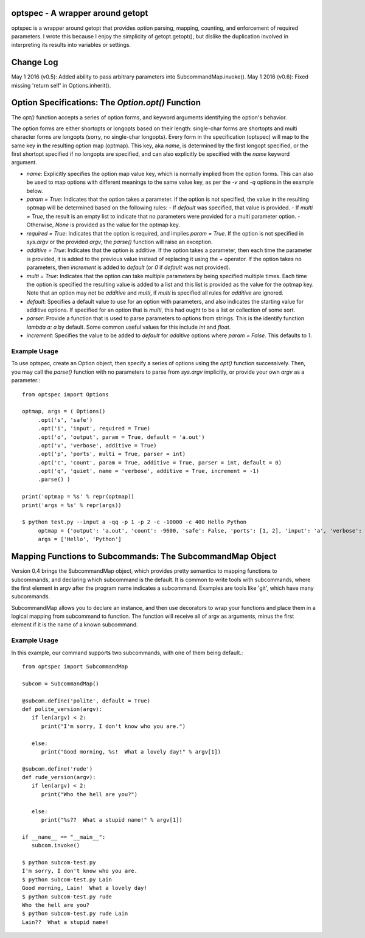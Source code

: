 optspec - A wrapper around getopt
=================================

optspec is a wrapper around getopt that provides option parsing, mapping, counting,
and enforcement of required parameters.  I wrote this because I enjoy the
simplicity of getopt.getopt(), but dislike the duplication involved in
interpreting its results into variables or settings.

Change Log
==========
May 1 2016 (v0.5): Added ability to pass arbitrary parameters into SubcommandMap.invoke().
May 1 2016 (v0.6): Fixed missing 'return self' in Options.inherit().

Option Specifications: The `Option.opt()` Function
==================================================
The `opt()` function accepts a series of option forms, and keyword arguments
identifying the option's behavior.

The option forms are either shortopts or longopts based on their length:
single-char forms are shortopts and multi character forms are longopts
(sorry, no single-char longopts).  Every form in the specification (optspec)
will map to the same key in the resulting option map (optmap).  This key,
aka `name`, is determined by the first longopt specified, or the first shortopt
specified if no longopts are specified, and can also explicitly be specified
with the `name` keyword argument.

- `name`: Explicitly specifies the option map value key, which is normally
  implied from the option forms.  This can also be used to map options with
  different meanings to the same value key, as per the `-v` and `-q` options
  in the example below.
- `param = True`: Indicates that the option takes a parameter.  If the option is
  not specified, the value in the resulting optmap will be determined based on the
  following rules:
  - If `default` was specified, that value is provided.
  - If `multi = True`, the result is an empty list to indicate that no parameters were provided for a multi parameter option.
  - Otherwise, `None` is provided as the value for the optmap key.
- `required = True`: Indicates that the option is required, and implies
  `param = True`.  If the option is not specified in `sys.argv` or the provided
  `argv`, the `parse()` function will raise an exception.
- `additive = True`: Indicates that the option is additive.  If the option takes
  a parameter, then each time the parameter is provided, it is added to the
  previous value instead of replacing it using the `+` operator.  If the option
  takes no parameters, then `increment` is added to `default` (or `0` if `default`
  was not provided).
- `multi = True`: Indicates that the option can take multiple parameters by being
  specified multiple times.  Each time the option is specified the resulting value
  is added to a list and this list is provided as the value for the optmap key.
  Note that an option may not be `additive` and `multi`, if `multi` is specified
  all rules for `additive` are ignored.
- `default`: Specifies a default value to use for an option with parameters, and
  also indicates the starting value for additive options.  If specified for an
  option that is `multi`, this had ought to be a list or collection of some sort.
- `parser`: Provide a function that is used to parse parameters to options from
  strings.  This is the identify function `lambda a: a` by default.  Some common
  useful values for this include `int` and `float`.
- `increment`: Specifies the value to be added to `default` for `additive` options
  where `param = False`.  This defaults to `1`.

Example Usage
-------------

To use optspec, create an Option object, then specify a series of options using
the `opt()` function successively.  Then, you may call the `parse()` function with
no parameters to parse from `sys.argv` implicitly, or provide your own `argv`
as a parameter.::

   from optspec import Options

   optmap, args = ( Options()
        .opt('s', 'safe')
        .opt('i', 'input', required = True)
        .opt('o', 'output', param = True, default = 'a.out')
        .opt('v', 'verbose', additive = True)
        .opt('p', 'ports', multi = True, parser = int)
        .opt('c', 'count', param = True, additive = True, parser = int, default = 0)
        .opt('q', 'quiet', name = 'verbose', additive = True, increment = -1)
        .parse() )

   print('optmap = %s' % repr(optmap))
   print('args = %s' % repr(args))

   $ python test.py --input a -qq -p 1 -p 2 -c -10000 -c 400 Hello Python
	optmap = {'output': 'a.out', 'count': -9600, 'safe': False, 'ports': [1, 2], 'input': 'a', 'verbose': -2}
	args = ['Hello', 'Python']

Mapping Functions to Subcommands: The SubcommandMap Object
==========================================================
Version 0.4 brings the SubcommandMap object, which provides pretty semantics to mapping
functions to subcommands, and declaring which subcommand is the default.  It is common
to write tools with subcommands, where the first element in argv after the program name
indicates a subcommand.  Examples are tools like 'git', which have many subcommands.

SubcommandMap allows you to declare an instance, and then use decorators to wrap your
functions and place them in a logical mapping from subcommand to function.  The function
will receive all of argv as arguments, minus the first element if it is the name
of a known subcommand.

Example Usage
-------------

In this example, our command supports two subcommands, with one of them being default.::

   from optspec import SubcommandMap

   subcom = SubcommandMap()

   @subcom.define('polite', default = True)
   def polite_version(argv):
      if len(argv) < 2:
         print("I'm sorry, I don't know who you are.")

      else:
         print("Good morning, %s!  What a lovely day!" % argv[1])

   @subcom.define('rude')
   def rude_version(argv):
      if len(argv) < 2:
         print("Who the hell are you?")

      else:
         print("%s??  What a stupid name!" % argv[1])
   
   if __name__ == "__main__":
      subcom.invoke()

   $ python subcom-test.py
   I'm sorry, I don't know who you are.
   $ python subcom-test.py Lain
   Good morning, Lain!  What a lovely day!
   $ python subcom-test.py rude
   Who the hell are you?
   $ python subcom-test.py rude Lain
   Lain??  What a stupid name!

